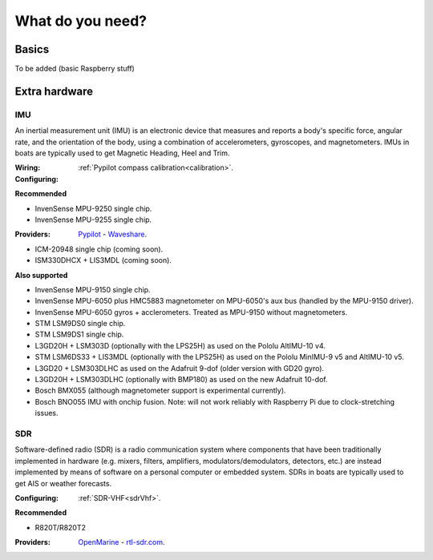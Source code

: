 What do you need?
#################

Basics
******

To be added (basic Raspberry stuff)

Extra hardware
**************

IMU
===

.. image:: img/imu.jpg
	:align: right

An inertial measurement unit (IMU) is an electronic device that measures and reports a body's specific force, angular rate, and the orientation of the body, using a combination of accelerometers, gyroscopes, and magnetometers. IMUs in boats are typically used to get Magnetic Heading, Heel and Trim.

:Wiring:
:Configuring: :ref:`Pypilot compass calibration<calibration>`.

**Recommended**

- InvenSense MPU-9250 single chip.
- InvenSense MPU-9255 single chip.

:Providers: `Pypilot <https://pypilot.org/store/index.php?rt=product/product&path=73&product_id=129>`_ - `Waveshare <https://www.waveshare.com/10-dof-imu-sensor-c.htm>`_. 

- ICM-20948 single chip (coming soon).
- ISM330DHCX + LIS3MDL (coming soon).

**Also supported** 

- InvenSense MPU-9150 single chip.
- InvenSense MPU-6050 plus HMC5883 magnetometer on MPU-6050's aux bus (handled by the MPU-9150 driver).
- InvenSense MPU-6050 gyros + acclerometers. Treated as MPU-9150 without magnetometers.
- STM LSM9DS0 single chip.
- STM LSM9DS1 single chip.
- L3GD20H + LSM303D (optionally with the LPS25H) as used on the Pololu AltIMU-10 v4.
- STM LSM6DS33 + LIS3MDL (optionally with the LPS25H) as used on the Pololu MinIMU-9 v5 and AltIMU-10 v5.
- L3GD20 + LSM303DLHC as used on the Adafruit 9-dof (older version with GD20 gyro).
- L3GD20H + LSM303DLHC (optionally with BMP180) as used on the new Adafruit 10-dof.
- Bosch BMX055 (although magnetometer support is experimental currently).
- Bosch BNO055 IMU with onchip fusion. Note: will not work reliably with Raspberry Pi due to clock-stretching issues.

SDR
===

.. image:: img/sdr.png
	:align: right

Software-defined radio (SDR) is a radio communication system where components that have been traditionally implemented in hardware (e.g. mixers, filters, amplifiers, modulators/demodulators, detectors, etc.) are instead implemented by means of software on a personal computer or embedded system. SDRs in boats are typically used to get AIS or weather forecasts.

:Configuring: :ref:`SDR-VHF<sdrVhf>`.

**Recommended**

- R820T/R820T2

:Providers: `OpenMarine <https://shop.openmarine.net/home/12-rtl-sdr-receiver.html>`_ - `rtl-sdr.com <https://www.rtl-sdr.com/buy-rtl-sdr-dvb-t-dongles/>`_.
